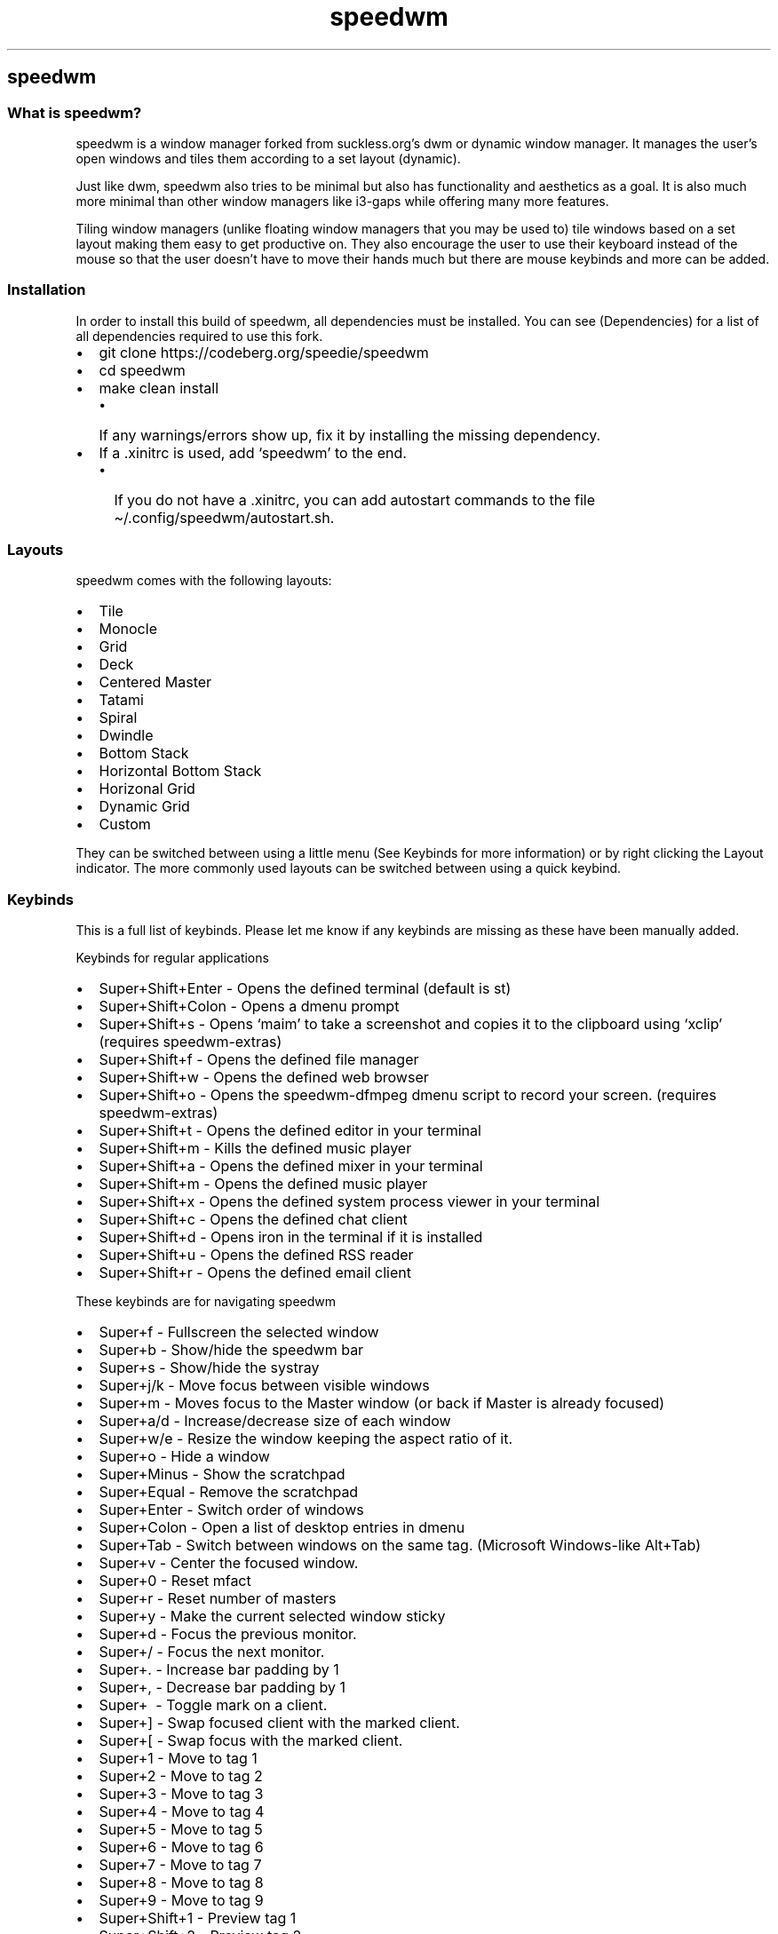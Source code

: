 .\" Automatically generated by Pandoc 2.19.2
.\"
.\" Define V font for inline verbatim, using C font in formats
.\" that render this, and otherwise B font.
.ie "\f[CB]x\f[]"x" \{\
. ftr V B
. ftr VI BI
. ftr VB B
. ftr VBI BI
.\}
.el \{\
. ftr V CR
. ftr VI CI
. ftr VB CB
. ftr VBI CBI
.\}
.TH "speedwm" "1" "" "1.8" "speedie\[cq]s window manager."
.hy
.SH speedwm
.SS What is speedwm?
.PP
speedwm is a window manager forked from suckless.org\[cq]s dwm or
dynamic window manager.
It manages the user\[cq]s open windows and tiles them according to a set
layout (dynamic).
.PP
Just like dwm, speedwm also tries to be minimal but also has
functionality and aesthetics as a goal.
It is also much more minimal than other window managers like i3-gaps
while offering many more features.
.PP
Tiling window managers (unlike floating window managers that you may be
used to) tile windows based on a set layout making them easy to get
productive on.
They also encourage the user to use their keyboard instead of the mouse
so that the user doesn\[cq]t have to move their hands much but there are
mouse keybinds and more can be added.
.SS Installation
.PP
In order to install this build of speedwm, all dependencies must be
installed.
You can see (Dependencies) for a list of all dependencies required to
use this fork.
.IP \[bu] 2
git clone https://codeberg.org/speedie/speedwm
.IP \[bu] 2
cd speedwm
.IP \[bu] 2
make clean install
.RS 2
.IP \[bu] 2
If any warnings/errors show up, fix it by installing the missing
dependency.
.RE
.IP \[bu] 2
If a .xinitrc is used, add `speedwm' to the end.
.RS 2
.IP \[bu] 2
If you do not have a .xinitrc, you can add autostart commands to the
file \[ti]/.config/speedwm/autostart.sh.
.RE
.SS Layouts
.PP
speedwm comes with the following layouts:
.IP \[bu] 2
Tile
.IP \[bu] 2
Monocle
.IP \[bu] 2
Grid
.IP \[bu] 2
Deck
.IP \[bu] 2
Centered Master
.IP \[bu] 2
Tatami
.IP \[bu] 2
Spiral
.IP \[bu] 2
Dwindle
.IP \[bu] 2
Bottom Stack
.IP \[bu] 2
Horizontal Bottom Stack
.IP \[bu] 2
Horizonal Grid
.IP \[bu] 2
Dynamic Grid
.IP \[bu] 2
Custom
.PP
They can be switched between using a little menu (See Keybinds for more
information) or by right clicking the Layout indicator.
The more commonly used layouts can be switched between using a quick
keybind.
.SS Keybinds
.PP
This is a full list of keybinds.
Please let me know if any keybinds are missing as these have been
manually added.
.PP
Keybinds for regular applications
.IP \[bu] 2
Super+Shift+Enter - Opens the defined terminal (default is st)
.IP \[bu] 2
Super+Shift+Colon - Opens a dmenu prompt
.IP \[bu] 2
Super+Shift+s - Opens `maim' to take a screenshot and copies it to the
clipboard using `xclip' (requires speedwm-extras)
.IP \[bu] 2
Super+Shift+f - Opens the defined file manager
.IP \[bu] 2
Super+Shift+w - Opens the defined web browser
.IP \[bu] 2
Super+Shift+o - Opens the speedwm-dfmpeg dmenu script to record your
screen.
(requires speedwm-extras)
.IP \[bu] 2
Super+Shift+t - Opens the defined editor in your terminal
.IP \[bu] 2
Super+Shift+m - Kills the defined music player
.IP \[bu] 2
Super+Shift+a - Opens the defined mixer in your terminal
.IP \[bu] 2
Super+Shift+m - Opens the defined music player
.IP \[bu] 2
Super+Shift+x - Opens the defined system process viewer in your terminal
.IP \[bu] 2
Super+Shift+c - Opens the defined chat client
.IP \[bu] 2
Super+Shift+d - Opens iron in the terminal if it is installed
.IP \[bu] 2
Super+Shift+u - Opens the defined RSS reader
.IP \[bu] 2
Super+Shift+r - Opens the defined email client
.PP
These keybinds are for navigating speedwm
.IP \[bu] 2
Super+f - Fullscreen the selected window
.IP \[bu] 2
Super+b - Show/hide the speedwm bar
.IP \[bu] 2
Super+s - Show/hide the systray
.IP \[bu] 2
Super+j/k - Move focus between visible windows
.IP \[bu] 2
Super+m - Moves focus to the Master window (or back if Master is already
focused)
.IP \[bu] 2
Super+a/d - Increase/decrease size of each window
.IP \[bu] 2
Super+w/e - Resize the window keeping the aspect ratio of it.
.IP \[bu] 2
Super+o - Hide a window
.IP \[bu] 2
Super+Minus - Show the scratchpad
.IP \[bu] 2
Super+Equal - Remove the scratchpad
.IP \[bu] 2
Super+Enter - Switch order of windows
.IP \[bu] 2
Super+Colon - Open a list of desktop entries in dmenu
.IP \[bu] 2
Super+Tab - Switch between windows on the same tag.
(Microsoft Windows-like Alt+Tab)
.IP \[bu] 2
Super+v - Center the focused window.
.IP \[bu] 2
Super+0 - Reset mfact
.IP \[bu] 2
Super+r - Reset number of masters
.IP \[bu] 2
Super+y - Make the current selected window sticky
.IP \[bu] 2
Super+d - Focus the previous monitor.
.IP \[bu] 2
Super+/ - Focus the next monitor.
.IP \[bu] 2
Super+.
- Increase bar padding by 1
.IP \[bu] 2
Super+, - Decrease bar padding by 1
.IP \[bu] 2
Super+\  - Toggle mark on a client.
.IP \[bu] 2
Super+] - Swap focused client with the marked client.
.IP \[bu] 2
Super+[ - Swap focus with the marked client.
.IP \[bu] 2
Super+1 - Move to tag 1
.IP \[bu] 2
Super+2 - Move to tag 2
.IP \[bu] 2
Super+3 - Move to tag 3
.IP \[bu] 2
Super+4 - Move to tag 4
.IP \[bu] 2
Super+5 - Move to tag 5
.IP \[bu] 2
Super+6 - Move to tag 6
.IP \[bu] 2
Super+7 - Move to tag 7
.IP \[bu] 2
Super+8 - Move to tag 8
.IP \[bu] 2
Super+9 - Move to tag 9
.IP \[bu] 2
Super+Shift+1 - Preview tag 1
.IP \[bu] 2
Super+Shift+2 - Preview tag 2
.IP \[bu] 2
Super+Shift+3 - Preview tag 3
.IP \[bu] 2
Super+Shift+4 - Preview tag 4
.IP \[bu] 2
Super+Shift+5 - Preview tag 5
.IP \[bu] 2
Super+Shift+6 - Preview tag 6
.IP \[bu] 2
Super+Shift+7 - Preview tag 7
.IP \[bu] 2
Super+Shift+8 - Preview tag 8
.IP \[bu] 2
Super+Shift+9 - Preview tag 9
.IP \[bu] 2
Super+Shift+q - Close the current window
.IP \[bu] 2
Super+Shift+.
- Increase bar padding and gaps by 1
.IP \[bu] 2
Super+Shift+, - Decrease bar padding and gaps by 1
.IP \[bu] 2
Super+Shift+/ - Reset bar padding and gaps
.IP \[bu] 2
Super+Shift+h/j/k/l - Rotates a stack.
.IP \[bu] 2
Super+Shift+Arrow - Resizes a window in floating mode
.IP \[bu] 2
Super+Shift+Escape - Ask the user if they want to shutdown or reboot or
nothing
.IP \[bu] 2
Super+Shift+Tab - Switch between windows and tags in detail.
.IP \[bu] 2
Super+Shift+Equal - Toggle scratchpads
.IP \[bu] 2
Super+Shift+Minus - Hide the scratchpad
.IP \[bu] 2
Super+Shift+Space - Toggle floating windows
.IP \[bu] 2
Super+Control+1 - Combine the current tag with tag 1
.IP \[bu] 2
Super+Control+2 - Combine the current tag with tag 2
.IP \[bu] 2
Super+Control+3 - Combine the current tag with tag 3
.IP \[bu] 2
Super+Control+4 - Combine the current tag with tag 4
.IP \[bu] 2
Super+Control+5 - Combine the current tag with tag 5
.IP \[bu] 2
Super+Control+6 - Combine the current tag with tag 6
.IP \[bu] 2
Super+Control+7 - Combine the current tag with tag 7
.IP \[bu] 2
Super+Control+8 - Combine the current tag with tag 8
.IP \[bu] 2
Super+Control+9 - Combine the current tag with tag 9
.IP \[bu] 2
Super+Control+q - Mutes your audio
.IP \[bu] 2
Super+Control+w - Increases your volume
.IP \[bu] 2
Super+Control+e - Decreases your volume
.IP \[bu] 2
Super+Control+0 - Tag all tags at once.
.IP \[bu] 2
Super+Control+Enter - Mirror the layout
.IP \[bu] 2
Super+Control+i - Increase stackcount by 1
.IP \[bu] 2
Super+Control+u - Decrease stack count by 1
.IP \[bu] 2
Super+Control+z/x - Increase/decrease gaps between windows by 5
.IP \[bu] 2
Super+Control+j/k - Move focus between hidden windows (Can then `Show')
.IP \[bu] 2
Super+Control+Arrow - Moves a window to any corner of your screen (Arrow
key)
.IP \[bu] 2
Super+Control+Tab - Open a dmenu prompt asking the user what layout to
switch to
.IP \[bu] 2
Super+Control+h - Open the man page for speedwm in dmenu.
.IP \[bu] 2
Super+Control+o - Show a hidden focused window
.IP \[bu] 2
Super+Control+a/d - Move to the next/previous tag
.IP \[bu] 2
Super+Control+Shift+o - Show all hidden windows
.IP \[bu] 2
Super+Control+Shift+p - Hide all windows
.IP \[bu] 2
Super+Control+Shift+Colon - Open a list of extra software in dmenu
.IP \[bu] 2
Super+Control+Shift+z/c - Move to the next/previous tag skipping any
without windows open
.IP \[bu] 2
Super+Control+Shift+a/d - Move between available layouts
.IP \[bu] 2
Super+Control+Shift+1 - Move the focused window to tag 1
.IP \[bu] 2
Super+Control+Shift+2 - Move the focused window to tag 2
.IP \[bu] 2
Super+Control+Shift+3 - Move the focused window to tag 3
.IP \[bu] 2
Super+Control+Shift+4 - Move the focused window to tag 4
.IP \[bu] 2
Super+Control+Shift+5 - Move the focused window to tag 5
.IP \[bu] 2
Super+Control+Shift+6 - Move the focused window to tag 6
.IP \[bu] 2
Super+Control+Shift+7 - Move the focused window to tag 7
.IP \[bu] 2
Super+Control+Shift+8 - Move the focused window to tag 8
.IP \[bu] 2
Super+Control+Shift+9 - Move the focused window to tag 9
.IP \[bu] 2
Super+Control+Shift+Esc - Open speedwm-utils (requires speedwm-extras)
.IP \[bu] 2
Super+Control+Shift+Arrow - Resize the window to the screen size.
.IP \[bu] 2
Super+Control+Shift+s - Set a wallpaper (requires speedwm-extras)
.IP \[bu] 2
Super+Control+Shift+n - Connect to WLAN using iwd (requires
speedwm-extras)
.IP \[bu] 2
Super+Control+Shift+b - Connect to a Bluetooth device using bluez
(requires speedwm-extras)
.IP \[bu] 2
Super+Control+Shift+q - Pauses your music
.IP \[bu] 2
Super+Control+Shift+w - Decreases your music volume
.IP \[bu] 2
Super+Control+Shift+e - Increase your music volume
.IP \[bu] 2
Super+Control+Shift+r - Restart speedwm
.IP \[bu] 2
Super+Control+Shift+j/k - Change window size vertically (cfact)
.IP \[bu] 2
Super+Control+Shift+Equal - Increase bar height by 1
.IP \[bu] 2
Super+Control+Shift+Minus - Decrease bar height by 1
.PP
Chained keybinds
.IP \[bu] 2
Super+r & s - Run screenkey if it is installed
.IP \[bu] 2
Super+r & d - Kill screenkey
.IP \[bu] 2
Super+t & r - Reorganize tags and move windows
.IP \[bu] 2
Super+t & t - Toggle tag area in the bar
.IP \[bu] 2
Super+t & y - Toggle empty tag area in the bar
.IP \[bu] 2
Super+t & w - Toggle title area in the bar
.IP \[bu] 2
Super+t & u - Toggle unselected title area in the bar
.IP \[bu] 2
Super+t & s - Toggle status area in the bar
.IP \[bu] 2
Super+t & l - Toggle layout area in the bar
.IP \[bu] 2
Super+t & o - Toggle inactive fade
.IP \[bu] 2
Super+t & r - Reset all bar modules
.IP \[bu] 2
Super+t & s - Make the current selected window sticky
.IP \[bu] 2
Super+c & w - Get the weather (Using wttr.in) using speedwm-core
(requires speedwm-extras)
.IP \[bu] 2
Super+c & n - Switch to the next track
.IP \[bu] 2
Super+c & p - Switch to the previous track
.IP \[bu] 2
Super+g & t - Toggle gaps
.IP \[bu] 2
Super+g & 0 - Reset gaps
.IP \[bu] 2
Super+g & i - Increase inner gaps by 1
.IP \[bu] 2
Super+g & o - Increase outer gaps by 1
.IP \[bu] 2
Super+g & j/k - Increase/decrease gaps between windows by 1
.IP \[bu] 2
Super+p & j/k - Increase/decrease bar padding by 1
.IP \[bu] 2
Super+p & u/d - Increase/decrease bar padding by 5
.IP \[bu] 2
Super+p & r - Reset bar padding to default
.IP \[bu] 2
Super+p & t - Toggle bar padding on/off
.IP \[bu] 2
Super+, & r - Reset powerline options
.IP \[bu] 2
Super+q & o - Kill every window except the focused
.IP \[bu] 2
Super+q & n/p - Switch to the next/previous track
.IP \[bu] 2
Super+q & l/h - Seek 3 seconds forward/backwards
.IP \[bu] 2
Super+q & u/d - Seek 10 seconds forward/backwards
.IP \[bu] 2
Super+q & 0 - Seek to the beginning of the track
.IP \[bu] 2
Super+Shift+g & i - Decrease inner gaps by 1
.IP \[bu] 2
Super+Shift+g & o - Decrease outer gaps by 1
.IP \[bu] 2
Super+Shift+e & a - Open the virtual keyboard
.IP \[bu] 2
Super+Shift+e & e - Open a list of all emojis and copy the selection
.IP \[bu] 2
Super+Shift+e & r - Randomize wallpaper
.IP \[bu] 2
Super+Shift+e & p - Set wallpaper to the previous
.PP
These will only work if your keyboard has special multimedia buttons.
.IP \[bu] 2
Mute button - Mutes your audio
.IP \[bu] 2
Up Volume button - Increases your volume
.IP \[bu] 2
Next/Previous song button - Switch to the next/previous track
.PD 0
.P
.PD
.IP \[bu] 2
Down Volume button - Decreases your volume
.IP \[bu] 2
Pause button - Pauses the current track
.IP \[bu] 2
Stop button - Stops your defined music player
.IP \[bu] 2
Browser button - Opens your defined web browser
.IP \[bu] 2
Power button - Ask if you wanna shut down, restart or lock your
computer.
(requires speedwm-extras)
.IP \[bu] 2
Email button - Open your defined email client
.IP \[bu] 2
System button - Open your defined status viewer in a terminal
.IP \[bu] 2
Music button - Open your defined music player
.IP \[bu] 2
WLAN button - Disconnect from WLAN (requires speedwm-extras)
.PP
These binds can be activated using your mouse
.IP \[bu] 2
Tag (Left click) - Switch to tag
.IP \[bu] 2
Tag (Scrolling up/down) - Switch to the next/previous tag
.IP \[bu] 2
Layout indicator (Left click) - Switch to the next layout
.IP \[bu] 2
Layout indicator (Middle click) - Switch to the previous layout
.IP \[bu] 2
Layout indicator (Right click) - Open a dmenu list of all layouts
(requires speedwm-extras)
.IP \[bu] 2
Window title (Right click) - Open speedwm-utils (requires
speedwm-extras)
.IP \[bu] 2
Focused window (Super+Alt+Left click) - Move the focused window around
.IP \[bu] 2
Focused window (Super+Alt+Middle click) - Make the focused window
floating
.IP \[bu] 2
Focused window title (Middle click) - Rotate stack
.IP \[bu] 2
Dragging (Super+Right click) - Increase/decrease size of each window
(mfact)
.IP \[bu] 2
Dragging (SuperControl+Right click) - Increase/decrease cfact
.IP \[bu] 2
Root window (Right click) - List .desktop entries and open them
(requires j4-dmenu-desktop)
.SS Dependencies
.PP
These are absolutely necessary, speedwm will NOT compile without them -
libxft - pango - libXinerama - Can be disabled through editing toggle.mk
if you\[cq]re not interested in multiple monitors.
- imlib2 - Tag previews, Window icons.
Can be disabled through editing toggle.mk and toggle.h if you don\[cq]t
want these features.
- yajl - Required for the IPC patch.
If the IPC patch is disabled, you do not need this.
- tcc - Very minimal C compiler that speedwm uses to speed up compile
times.
If you don\[cq]t want this dependency, edit host.mk and set CC to `cc'
(or what you prefer).
.SS Features
.PP
These are necessary for certain features and keybinds.
If you want to use an alternative, change it in options.h and/or
keybinds.h and mouse.h.
.IP \[bu] 2
dmenu
.RS 2
.IP \[bu] 2
NOTE: dmenu is required for most scripts included with this build of
speedwm.
My build is required for proper Pywal support.
.RE
.IP \[bu] 2
picom
.RS 2
.IP \[bu] 2
Optional but speedwm looks sort of ugly without a compositor.
.RE
.IP \[bu] 2
xrdb (Install if you want .Xresources support)
.IP \[bu] 2
pywal (Install if you want pywal support.
Requires swal (the default way to set wallpapers) or a tool that
supports the correct signal for instant reloading)
.IP \[bu] 2
j4-dmenu-desktop
.RS 2
.IP \[bu] 2
Required for dmenu desktop entries..
.RE
.SS Software
.PP
This build of speedwm comes with binds for software.
You can add, change and remove keybinds by editing `keybinds.h' and
running `make clean install'.
.IP \[bu] 2
libspeedwm
.IP \[bu] 2
speedwm-extras
.RS 2
.IP \[bu] 2
Important metapackage containing extra scripts that speedwm makes use
of.
(https://codeberg.org/speedie/speedwm-extras)
.RE
.IP \[bu] 2
st (Terminal)
.IP \[bu] 2
Chromium (Web browser)
.IP \[bu] 2
htop (Status monitor)
.IP \[bu] 2
newsboat (RSS reader)
.IP \[bu] 2
zathura (PDF reader)
.IP \[bu] 2
cmus (Default music player)
.RS 2
.IP \[bu] 2
Default status bar also has support for moc (Music On Console)
.RE
.IP \[bu] 2
neovim (Text editor)
.IP \[bu] 2
neomutt (Email client)
.IP \[bu] 2
lf (File manager)
.IP \[bu] 2
slock (Lock screen)
.IP \[bu] 2
weechat (IRC client)
.IP \[bu] 2
tmux (Used for the music player and IRC client)
.PP
And everything under `Features'.
.SS Important
.PP
If you\[cq]re used to dwm, speedwm might be a little unfamiliar to you
at first.
This is because speedwm doesn\[cq]t use config.h (or config.def.h).
Instead, config.h is split into different parts to make it easier to
edit.
Instead of editing config.h you\[cq]ll want to edit:
.IP \[bu] 2
autostart.h for starting stuff right before speedwm (For example xclip,
pywal, etc.)
.IP \[bu] 2
options.h for changing colors and applications to use with keybinds.
.IP \[bu] 2
signal.h for adding fake signals
.IP \[bu] 2
colors.h for changing alpha options and color options, most users
won\[cq]t need to edit it.
.IP \[bu] 2
xresources.h for adding/removing .Xresources options
.IP \[bu] 2
rules.h for adding/removing rules
.IP \[bu] 2
keybinds.h for adding/removing keybinds.
.IP \[bu] 2
mouse.h for adding/removing mouse binds.
.IP \[bu] 2
statusbar.h for adding/removing statuscmd clicks.
.IP \[bu] 2
ipc.h for adding/removing IPC commands.
(If support is compiled in)
.IP \[bu] 2
toggle.h for adding/removing features from getting compiled in.
.PP
After you\[cq]ve edited one of the files, you need to run `make clean
install' to reinstall speedwm.
Remember that you can change colors through your .Xresources file (see
\&.Xresources and Pywal) meaning you do not need to recompile speedwm.
.PP
Another important detail you must keep in mind is that this build comes
with a status bar simply named `speedwm_status'.
It can be found in the speedwm source code directory.
It is just a shell script which adds stuff to your status bar.
It will automatically be started when speedwm starts.
.PP
You can edit the status bar simply by editing `speedwm_stellar' or its
modules (modules_*) and running `make clean install'.
You can also configure it by editing `\[ti]/.config/speedwm/statusrc'.
.PP
If you want to change status bar, edit options.h and set `static char
status' to your status bar binary (must be in $PATH).
Alternatively, you can also set it in .Xresources (See .Xresources and
Pywal).
.SS .Xresources and Pywal
.PP
This fork of speedwm has .Xresources support thanks to the .Xresources
patch.
It also has pywal support (tool which grabs colors based on your
wallpaper).
.PP
Colors do not reload automatically though, you must reload them
manually.
Use a signal for this (See list of signals above) or simply `libspeedwm
\[en]perform core_wm_reload'.
.PP
To use .Xresources, make sure `xrdb' is installed.
If a .xinitrc is used, add `xrdb /path/to/.Xresources/file' before
`speedwm'.
If a .Xresources file is not used, add it to
\[ti]/.config/speedwm/autostart.sh instead.
.PP
If you don\[cq]t want to define the options manually, there is an
example .Xresources file containing speedwm default settings in
docs/example.Xresources.
You can copy this somewhere or you can simply `< docs/example.Xresources
>> \[ti]/.Xresources' to append the speedwm options to your .Xresources
file.
.PP
The magic of .Xresources is that it is a universal configuration file.
While you \f[I]can\f[R] use the col.value values, you can also use
traditional colors 0 through 15 as well.
These colors take priority over regular speedwm colors.
This is so that speedwm is compatible with Pywal and more
general/mainstream .Xresources configurations.
.PP
Below is a list of all .Xresources values you can define.
.IP \[bu] 2
speedwm.bar.height: 4
.IP \[bu] 2
speedwm.bar.position: 1
.IP \[bu] 2
speedwm.bar.paddingh: 10
.IP \[bu] 2
speedwm.bar.paddingv: 10
.IP \[bu] 2
speedwm.bar.hide: 0
.IP \[bu] 2
speedwm.bar.hide.tags: 0
.IP \[bu] 2
speedwm.bar.hide.emptytags: 1
.IP \[bu] 2
speedwm.bar.hide.floating: 0
.IP \[bu] 2
speedwm.bar.hide.layout: 0
.IP \[bu] 2
speedwm.bar.hide.sticky: 0
.IP \[bu] 2
speedwm.bar.hide.status: 0
.IP \[bu] 2
speedwm.bar.hide.systray: 0
.IP \[bu] 2
speedwm.bar.hide.title: 0
.IP \[bu] 2
speedwm.bar.hide.icon: 0
.IP \[bu] 2
speedwm.bar.hide.clientindicator: 0
.IP \[bu] 2
speedwm.bar.titleposition: 1
.IP \[bu] 2
speedwm.border.roundedcorners: 0
.IP \[bu] 2
speedwm.border.cornerradius: 2
.IP \[bu] 2
speedwm.border.size: 1
.IP \[bu] 2
speedwm.client.allowurgent: 1
.IP \[bu] 2
speedwm.client.automove: 1
.IP \[bu] 2
speedwm.client.autofocus: 1
.IP \[bu] 2
speedwm.client.autoresize: 1
.IP \[bu] 2
speedwm.client.decorhints: 1
.IP \[bu] 2
speedwm.client.hide.border: 0
.IP \[bu] 2
speedwm.client.hide.singleborder: 1
.IP \[bu] 2
speedwm.client.fade.inactive: 1
.IP \[bu] 2
speedwm.client.fade.windows: 1
.IP \[bu] 2
speedwm.client.floatscratchpad: 0
.IP \[bu] 2
speedwm.client.savefloat: 1
.IP \[bu] 2
speedwm.client.swallow: 1
.IP \[bu] 2
speedwm.client.swallowfloating: 1
.IP \[bu] 2
speedwm.client.wmclass: 1
.IP \[bu] 2
speedwm.fonts.font: NotoSans Regular 8
.IP \[bu] 2
speedwm.col.background: #222222
.IP \[bu] 2
speedwm.col.layout: #99b3ff
.IP \[bu] 2
speedwm.col.layouttext: #000000
.IP \[bu] 2
speedwm.col.status0: #131210
.IP \[bu] 2
speedwm.col.status1: #bf616a
.IP \[bu] 2
speedwm.col.status2: #A16F9D
.IP \[bu] 2
speedwm.col.status3: #68ABAA
.IP \[bu] 2
speedwm.col.status4: #A89F93
.IP \[bu] 2
speedwm.col.status5: #D3A99B
.IP \[bu] 2
speedwm.col.status6: #AFC9AC
.IP \[bu] 2
speedwm.col.status7: #eae1cb
.IP \[bu] 2
speedwm.col.status8: #a39d8e
.IP \[bu] 2
speedwm.col.status9: #6D5E8E
.IP \[bu] 2
speedwm.col.status10: #a16f9d
.IP \[bu] 2
speedwm.col.status11: #d3a99b
.IP \[bu] 2
speedwm.col.status12: #afc9ac
.IP \[bu] 2
speedwm.col.status13: #eae1cb
.IP \[bu] 2
speedwm.col.status14: #6d5e8e
.IP \[bu] 2
speedwm.col.status15: #ffffff
.IP \[bu] 2
speedwm.col.powerline0: #131210
.IP \[bu] 2
speedwm.col.powerline1: #bf616a
.IP \[bu] 2
speedwm.col.powerline2: #A16F9D
.IP \[bu] 2
speedwm.col.powerline3: #68ABAA
.IP \[bu] 2
speedwm.col.powerline4: #A89F93
.IP \[bu] 2
speedwm.col.powerline5: #D3A99B
.IP \[bu] 2
speedwm.col.powerline6: #AFC9AC
.IP \[bu] 2
speedwm.col.powerline7: #eae1cb
.IP \[bu] 2
speedwm.col.powerline0_text: #eeeeee
.IP \[bu] 2
speedwm.col.powerline1_text: #131210
.IP \[bu] 2
speedwm.col.powerline2_text: #131210
.IP \[bu] 2
speedwm.col.powerline3_text: #131210
.IP \[bu] 2
speedwm.col.powerline4_text: #131210
.IP \[bu] 2
speedwm.col.powerline5_text: #131210
.IP \[bu] 2
speedwm.col.powerline6_text: #131210
.IP \[bu] 2
speedwm.col.powerline7_text: #131210
.IP \[bu] 2
speedwm.col.systray: #222222
.IP \[bu] 2
speedwm.col.tag1: #99b3ff
.IP \[bu] 2
speedwm.col.tag1.text: #eeeeee
.IP \[bu] 2
speedwm.col.tag2: #99b3ff
.IP \[bu] 2
speedwm.col.tag2.text: #eeeeee
.IP \[bu] 2
speedwm.col.tag3: #99b3ff
.IP \[bu] 2
speedwm.col.tag3.text: #eeeeee
.IP \[bu] 2
speedwm.col.tag4: #99b3ff
.IP \[bu] 2
speedwm.col.tag4.text: #eeeeee
.IP \[bu] 2
speedwm.col.tag5: #99b3ff
.IP \[bu] 2
speedwm.col.tag5.text: #eeeeee
.IP \[bu] 2
speedwm.col.tag6: #99b3ff
.IP \[bu] 2
speedwm.col.tag6.text: #eeeeee
.IP \[bu] 2
speedwm.col.tag7: #99b3ff
.IP \[bu] 2
speedwm.col.tag7.text: #eeeeee
.IP \[bu] 2
speedwm.col.tag8: #99b3ff
.IP \[bu] 2
speedwm.col.tag8.text: #eeeeee
.IP \[bu] 2
speedwm.col.tag9: #99b3ff
.IP \[bu] 2
speedwm.col.tag9.text: #eeeeee
.IP \[bu] 2
speedwm.col.tagurgent: #f0e68c
.IP \[bu] 2
speedwm.col.textnorm: #bbbbbb
.IP \[bu] 2
speedwm.col.textsel: #222222
.IP \[bu] 2
speedwm.col.titlenorm: #222222
.IP \[bu] 2
speedwm.col.titlesel: #99b3ff
.IP \[bu] 2
speedwm.col.titlehid: #222222
.IP \[bu] 2
speedwm.col.windowbordernorm: #000000
.IP \[bu] 2
speedwm.col.windowbordersel: #eeeeee
.IP \[bu] 2
speedwm.col.windowborderurg: #f0e68c
.IP \[bu] 2
speedwm.color.hiddentitle: 1
.IP \[bu] 2
speedwm.color.layout: 0
.IP \[bu] 2
speedwm.color.selectedtitle: 1
.IP \[bu] 2
speedwm.bar.powerline.tag.shape: 0
.IP \[bu] 2
speedwm.cursor.warp: 1
.IP \[bu] 2
speedwm.focus.spawned: 0
.IP \[bu] 2
speedwm.fullscreen.hidebar: 1
.IP \[bu] 2
speedwm.fullscreen.lockfullscreen: 1
.IP \[bu] 2
speedwm.fullscreen.movefullscreenmon: 0
.IP \[bu] 2
speedwm.gaps.enable: 1
.IP \[bu] 2
speedwm.gaps.sizeih: 10
.IP \[bu] 2
speedwm.gaps.sizeiv: 10
.IP \[bu] 2
speedwm.gaps.sizeoh: 10
.IP \[bu] 2
speedwm.gaps.sizeov: 10
.IP \[bu] 2
speedwm.gaps.smartgaps: 0
.IP \[bu] 2
speedwm.gaps.smartgapsize: 0
.IP \[bu] 2
speedwm.icon.size: 10
.IP \[bu] 2
speedwm.icon.spacing: 5
.IP \[bu] 2
speedwm.layout.deck.count: 0
.IP \[bu] 2
speedwm.layout.deck.format: [%d]
.IP \[bu] 2
speedwm.layout.monocle.clientcount: 0
.IP \[bu] 2
speedwm.layout.monocle.count: 0
.IP \[bu] 2
speedwm.layout.monocle.format: [%d/%d]
.IP \[bu] 2
speedwm.mfact: 0.50
.IP \[bu] 2
speedwm.mfact.lowest: 0.05
.IP \[bu] 2
speedwm.mouse.clicktofocus: 0
.IP \[bu] 2
speedwm.mouse.mfact: 1
.IP \[bu] 2
speedwm.mouse.cfact: 1
.IP \[bu] 2
speedwm.rule.refresh: 0
.IP \[bu] 2
speedwm.stack.attachdirection: 3
.IP \[bu] 2
speedwm.stack.centerfloating: 1
.IP \[bu] 2
speedwm.stack.i3mcount: 0
.IP \[bu] 2
speedwm.stack.mastercount: 1
.IP \[bu] 2
speedwm.stack.snap: 20
.IP \[bu] 2
speedwm.status.defaultstatus:
.IP \[bu] 2
speedwm.switcher.maxheight: 200
.IP \[bu] 2
speedwm.switcher.maxwidth: 600
.IP \[bu] 2
speedwm.switcher.menupositionv: 1
.IP \[bu] 2
speedwm.switcher.menupositionh: 1
.IP \[bu] 2
speedwm.systray.padding: 2
.IP \[bu] 2
speedwm.systray.pinning: 0
.IP \[bu] 2
speedwm.systray.position: 0
.IP \[bu] 2
speedwm.tag.pertag: 1
.IP \[bu] 2
speedwm.tag.preview: 1
.IP \[bu] 2
speedwm.tag.preview.bar: 1
.IP \[bu] 2
speedwm.tag.preview.paddingh: 0
.IP \[bu] 2
speedwm.tag.preview.paddingv: 0
.IP \[bu] 2
speedwm.tag.preview.scale: 4
.IP \[bu] 2
speedwm.tag.resetgaps: 0
.IP \[bu] 2
speedwm.tag.resetlayout: 0
.IP \[bu] 2
speedwm.tag.resetmfact: 0
.IP \[bu] 2
speedwm.tag.start: 1
.IP \[bu] 2
speedwm.tag.underline: 0
.IP \[bu] 2
speedwm.tag.underlineall: 0
.IP \[bu] 2
speedwm.tag.underlinepad: 5
.IP \[bu] 2
speedwm.tag.underlinestroke: 2
.IP \[bu] 2
speedwm.tag.underlinevoffset: 0
.IP \[bu] 2
speedwm.tag.urgentwindows: 1
.IP \[bu] 2
speedwm.tiling.resizehints: 0
.IP \[bu] 2
speedwm.run.shell: /bin/sh
.SS Signals
.PP
Thanks to the `fsignal' patch available on suckless.org\[cq]s website,
we can easily write shell scripts to interact with dwm and therefore
speedwm.
I made some changes to this patch, because it has some..
questionable behaviour in my opinion.
.PP
To use signals, you can use libspeedwm.
Previously, speedwm-utils (part of speedwm-extras) would be used but
that now depends on libspeedwm anyway.
Using libspeedwm directly is the easiest option.
.PP
If you do not have speedwm-extras or libspeedwm, you can use the speedwm
binary itself.
The syntax is speedwm -s \[lq]#cmd:\[rq] This option is not as solid
though as signums can and will likely be moved around breaking your
scripts.
Therefore I highly recommend you use libspeedwm when writing scripts.
.PP
Below is a list of all signums and what they do.
.IP \[bu] 2
1 - Switch to the Tiling layout
.IP \[bu] 2
2 - Switch to the Floating layout
.IP \[bu] 2
3 - Switch to the Monocle layout
.IP \[bu] 2
4 - Switch to the Grid layout
.IP \[bu] 2
5 - Switch to the Deck layout
.IP \[bu] 2
6 - Switch to the Centered Master layout
.IP \[bu] 2
7 - Switch to the Tatami layout
.IP \[bu] 2
8 - Switch to the Fibonacci Spiral layout
.IP \[bu] 2
9 - Switch to the Fibonacci Dwindle layout
.IP \[bu] 2
10 - Switch to the Bottom Stack Vertical layout
.IP \[bu] 2
11 - Switch to the Bottom Stack Horizontal layout
.IP \[bu] 2
12 - Switch to the Horizontal Grid layout
.IP \[bu] 2
13 - Switch to the Dynamic Grid layout
.IP \[bu] 2
14 - Switch to the Custom layout
.IP \[bu] 2
15 - Custom layout options
.IP \[bu] 2
16 - Switch to the next layout
.IP \[bu] 2
17 - Switch to the previous layout
.IP \[bu] 2
18 - Increase mfact by 0.05
.IP \[bu] 2
19 - Decrease mfact by 0.05
.IP \[bu] 2
20 - Toggle sticky
.IP \[bu] 2
21 - Toggle the bar
.IP \[bu] 2
22 - Toggle fullscreen
.IP \[bu] 2
23 - Toggle floating
.IP \[bu] 2
24 - Swap the current window with the next
.IP \[bu] 2
25 - Reorganize tags (Reorder them)
.IP \[bu] 2
26 - Shutdown speedwm
.IP \[bu] 2
27 - Restart speedwm
.IP \[bu] 2
28 - Show the focused window
.IP \[bu] 2
29 - Hide the focused window
.IP \[bu] 2
30 - Kill the focused window
.IP \[bu] 2
31 - Rotate the stack up
.IP \[bu] 2
32 - Rotate the stack down
.IP \[bu] 2
33 - Increase number of windows in the master stack
.IP \[bu] 2
34 - Decrease number of windows in the master stack
.IP \[bu] 2
35 - Focus the Master window
.IP \[bu] 2
36 - Switch focus between windows +1
.IP \[bu] 2
37 - Switch focus between windows -1
.IP \[bu] 2
38 - Switch focus between hidden windows +1
.IP \[bu] 2
39 - Switch focus between hidden windows -1
.IP \[bu] 2
40 - Toggle opacity for windows
.IP \[bu] 2
41 - Increase cfact by 0.05
.IP \[bu] 2
42 - Decrease cfact by 0.05
.IP \[bu] 2
43 - Switch to the previous tag
.IP \[bu] 2
44 - Switch to the next tag
.IP \[bu] 2
45 - Reset gaps to the default size
.IP \[bu] 2
46 - Toggle gaps
.IP \[bu] 2
47 - Increase gaps by 1
.IP \[bu] 2
48 - Decrease gaps by 1
.IP \[bu] 2
49 - Increase inner gaps by 1
.IP \[bu] 2
50 - Decrease inner gaps by 1
.IP \[bu] 2
51 - Increase outer gaps by 1
.IP \[bu] 2
52 - Decrease outer gaps by 1
.IP \[bu] 2
53 - Kill all windows except focused
.IP \[bu] 2
54 - Focus the next monitor
.IP \[bu] 2
55 - Focus the previous monitor
.IP \[bu] 2
56 - Show the scratchpad
.IP \[bu] 2
57 - Hide the scratchpad
.IP \[bu] 2
58 - Remove the scratchpad
.IP \[bu] 2
59 - Reset layout/mfact
.IP \[bu] 2
60 - Reset mastercount
.IP \[bu] 2
61 - Toggle systray
.IP \[bu] 2
62 - Hide all windows
.IP \[bu] 2
63 - Show all windows
.IP \[bu] 2
64 - Reset mfact
.IP \[bu] 2
65 - Reload .Xresources on the fly
.IP \[bu] 2
66 - Switch to the previous tag, skipping empty tags
.IP \[bu] 2
67 - Switch to the next tag, skipping empty tags
.IP \[bu] 2
68 - Toggle the tag area in the bar
.IP \[bu] 2
69 - Toggle the empty tags in the bar
.IP \[bu] 2
70 - Unused
.IP \[bu] 2
71 - Unused
.IP \[bu] 2
72 - Unused
.IP \[bu] 2
73 - Unused
.IP \[bu] 2
74 - Unused
.IP \[bu] 2
75 - Unused
.IP \[bu] 2
76 - Unused
.IP \[bu] 2
77 - Toggle the title area in the bar
.IP \[bu] 2
78 - Toggle the unselected title area in the bar
.IP \[bu] 2
79 - Toggle the layout area in the bar
.IP \[bu] 2
80 - Toggle the status area in the bar
.IP \[bu] 2
81 - Toggle the floating indicator area in the bar
.IP \[bu] 2
82 - Toggle the sticky indicator area in the bar
.IP \[bu] 2
83 - Toggle the icon in the window title
.IP \[bu] 2
84 - Unused
.IP \[bu] 2
85 - Unused
.IP \[bu] 2
86 - Unused
.IP \[bu] 2
87 - Increase bar height by 1
.IP \[bu] 2
88 - Decrease bar height by 1
.IP \[bu] 2
89 - Reset bar height
.IP \[bu] 2
90 - Increase vertical barpadding by 1
.IP \[bu] 2
91 - Decrease vertical barpadding by 1
.IP \[bu] 2
92 - Increase horizontal barpadding by 1
.IP \[bu] 2
93 - Decrease horizontal barpadding by 1
.IP \[bu] 2
94 - Increase vertical and horizontal barpadding by 1
.IP \[bu] 2
95 - Decrease vertical and horizontal barpadding by 1
.IP \[bu] 2
96 - Toggle vertical barpadding
.IP \[bu] 2
97 - Toggle horizontal barpadding
.IP \[bu] 2
98 - Toggle vertical and horizontal barpadding
.IP \[bu] 2
99 - Reset vertical barpadding
.IP \[bu] 2
100 - Reset horizontal barpadding
.IP \[bu] 2
101 - Reset vertical and horizontal barpadding
.IP \[bu] 2
102 - Increase stack count by 1
.IP \[bu] 2
103 - Decrease stack count by 1
.IP \[bu] 2
104 - Rotate forward in the layout axis
.IP \[bu] 2
105 - Rotate forward in the master axis
.IP \[bu] 2
106 - Rotate forward in the stack axis
.IP \[bu] 2
107 - Rotate forward in the secondary stack axis
.IP \[bu] 2
108 - Rotate backwards in the layout axis
.IP \[bu] 2
109 - Rotate backwards in the master axis
.IP \[bu] 2
110 - Rotate backwards in the stack axis
.IP \[bu] 2
111 - Rotate backwards in the secondary stack axis
.IP \[bu] 2
112 - Mirror the layout
.IP \[bu] 2
113 - Enter an empty layout where all windows are hidden
.IP \[bu] 2
114 - Increase barpadding and gaps by 1
.IP \[bu] 2
115 - Decrease barpadding and gaps by 1
.IP \[bu] 2
116 - Toggle mark on a window.
.IP \[bu] 2
117 - Swap focus with the marked window.
.IP \[bu] 2
118 - Swap the focused window with the marked window.
.IP \[bu] 2
119 - Center the focused window
.IP \[bu] 2
120 - Toggle border for the focused window
.IP \[bu] 2
121 - Toggle border for when there\[cq]s only one window.
.IP \[bu] 2
122 - Reset bar padding and gaps
.SS Status bar
.PP
speedwm has a status bar.
It\[cq]s the right part of the bar.
It supports Pango, status2d and statuscmd markup as well as regular
plain text and colored emojis or glyphs.
To override this status, you can use the `speedwm -s ' command.
.PP
Bundled with speedwm is a fork of dwmblocks.
dwmblocks is a dwm status bar that handles this all for you through a
block system.
This fork has been integrated into the Makefile and is (by default)
installed when speedwm is compiled.
The status bar can be configured in the status.c and status.h and
clickability can be configured in statusbar.h.
.PP
By default the status bar runs modules that are also bundled with
speedwm (see modules/ directory).
To configure these modules, you can edit \[ti]/.config/speedwm/statusrc
which should be created when a module runs.
.PP
The bundled status bar is autostarted by speedwm if it is installed.
If you want to use your own status bar, comment out `USESTATUS' in
toggle.mk and remove /usr/bin/status if speedwm has been installed
previously.
Then simply start the status bar through autostart.h,
\[ti]/.config/speedwm/autostart.sh or .xinitrc if you are using that.
.SS Additional note on autostart
.PP
If you wish to add autostart entries without recompiling, consider using
$HOME/.config/speedwm/autostart.sh.
This is a path added to autostart.h and you can fill it with anything
you want.
.PP
Do note that it will NOT just run once.
It will run every time you restart and start speedwm (restart signals
count as well, color reloads do not).
To get around this, you may wrap stuff in a function in the script and
have some way of checking if it has ran before such as pgrep.
If it hasn\[cq]t, call the function.
.SS Credits
.PP
I far from wrote this entire project myself.
Below are people who made this project what it is through submitting
patches to suckless or otherwise contributing code in some way in
alphabetical order.
.IP \[bu] 2
Adam Yuan
.IP \[bu] 2
Alex Cole
.IP \[bu] 2
Anukul Adhikari
.IP \[bu] 2
Ayoub Khater
.IP \[bu] 2
bakkeby
.IP \[bu] 2
bit6tream
.IP \[bu] 2
cd
.IP \[bu] 2
Chris Down
.IP \[bu] 2
Chris Noxz
.IP \[bu] 2
Daniel Bylinka
.IP \[bu] 2
Dhaval Patel
.IP \[bu] 2
Eon S.
Jeon
.IP \[bu] 2
explosion-mental
.IP \[bu] 2
Fabian Blatz
.IP \[bu] 2
Finn Rayment
.IP \[bu] 2
Georgios Oxinos
.IP \[bu] 2
Ivan J.
.IP \[bu] 2
Jan Christoph Ebersbach
.IP \[bu] 2
Jared
.IP \[bu] 2
kleinbottle4
.IP \[bu] 2
Luigi Foscari
.IP \[bu] 2
Luke Smith
.IP \[bu] 2
Marius Iacob
.IP \[bu] 2
Markus Teich
.IP \[bu] 2
Mihir Lad
.IP \[bu] 2
MLquest8
.IP \[bu] 2
Ond\[u0159]ej Grover
.IP \[bu] 2
ornx
.IP \[bu] 2
Patrick Steinhardt
.IP \[bu] 2
phi
.IP \[bu] 2
prx
.IP \[bu] 2
Rob King
.IP \[bu] 2
Ryan Roden-Corrent
.IP \[bu] 2
sipi
.IP \[bu] 2
S\[:o]nke Lambert
.IP \[bu] 2
speedie
.IP \[bu] 2
Stefan Mark
.IP \[bu] 2
Stefan Matz
.IP \[bu] 2
suckless.org
.IP \[bu] 2
Timmy Keller
.IP \[bu] 2
Viliam Kov\['a]\[u010D]
.PP
See Codeberg contributions for more information.
